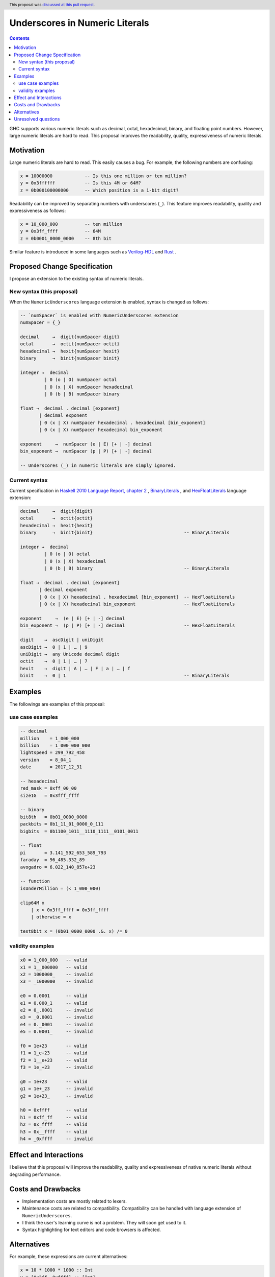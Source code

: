 Underscores in Numeric Literals
===============================

.. proposal-number:: 0009
.. author:: Takenobu Tani
.. date-accepted:: 2017-11-14
.. ticket-url:: https://gitlab.haskell.org/ghc/ghc/issues/14473
.. implemented:: 8.6.1
.. highlight:: haskell
.. header:: This proposal was `discussed at this pull request <https://github.com/ghc-proposals/ghc-proposals/pull/76>`_.
.. contents::

GHC supports various numeric literals such as decimal, octal, hexadecimal, binary, and floating point numbers.
However, large numeric literals are hard to read.
This proposal improves the readability, quality, expressiveness of numeric literals.

Motivation
------------
Large numeric literals are hard to read.
This easily causes a bug.
For example, the following numbers are confusing:

.. code-block:: none

    x = 10000000            -- Is this one million or ten million?
    y = 0x3ffffff           -- Is this 4M or 64M?
    z = 0b000100000000      -- Which position is a 1-bit digit?

Readability can be improved by separating numbers with underscores (``_``).
This feature improves readability, quality and expressiveness as follows:

.. code-block:: none

    x = 10_000_000          -- ten million
    y = 0x3ff_ffff          -- 64M
    z = 0b0001_0000_0000    -- 8th bit


Similar feature is introduced in some languages such as `Verilog-HDL <https://inst.eecs.berkeley.edu/~cs150/fa06/Labs/verilog-ieee.pdf#page=20>`_ and `Rust <https://doc.rust-lang.org/reference/tokens.html#number-literals>`_ .

Proposed Change Specification
-----------------------------

I propose an extension to the existing syntax of numeric literals.

New syntax (this proposal)
~~~~~~~~~~~~~~~~~~~~~~~~~~
When the ``NumericUnderscores`` language extension is enabled, syntax is changed as follows:

.. code-block:: none

    -- `numSpacer` is enabled with NumericUnderscores extension
    numSpacer = {_}

    decimal     →  digit{numSpacer digit}
    octal       →  octit{numSpacer octit}
    hexadecimal →  hexit{numSpacer hexit}
    binary      →  binit{numSpacer binit}

    integer →  decimal
             | 0 (o | O) numSpacer octal
             | 0 (x | X) numSpacer hexadecimal
             | 0 (b | B) numSpacer binary

    float →  decimal . decimal [exponent]
           | decimal exponent
           | 0 (x | X) numSpacer hexadecimal . hexadecimal [bin_exponent]
           | 0 (x | X) numSpacer hexadecimal bin_exponent

    exponent     →  numSpacer (e | E) [+ | -] decimal
    bin_exponent →  numSpacer (p | P) [+ | -] decimal

    -- Underscores (_) in numeric literals are simply ignored.

Current syntax
~~~~~~~~~~~~~~
Current specification in `Haskell 2010 Language Report, chapter 2 <https://www.haskell.org/onlinereport/haskell2010/haskellch2.html#x7-190002.5>`_ , `BinaryLiterals <https://downloads.haskell.org/~ghc/latest/docs/html/users_guide/glasgow_exts.html?highlight=binaryliterals#ghc-flag--XBinaryLiterals>`_ , and `HexFloatLiterals <https://github.com/ghc-proposals/ghc-proposals/blob/master/proposals/0004-hexFloats.rst>`_ language extension:

.. code-block:: none

    decimal     →  digit{digit}
    octal       →  octit{octit}
    hexadecimal →  hexit{hexit}
    binary      →  binit{binit}                                  -- BinaryLiterals

    integer →  decimal
             | 0 (o | O) octal
             | 0 (x | X) hexadecimal
             | 0 (b | B) binary                                  -- BinaryLiterals

    float →  decimal . decimal [exponent]
           | decimal exponent
           | 0 (x | X) hexadecimal . hexadecimal [bin_exponent]  -- HexFloatLiterals
           | 0 (x | X) hexadecimal bin_exponent                  -- HexFloatLiterals

    exponent     →  (e | E) [+ | -] decimal
    bin_exponent →  (p | P) [+ | -] decimal                      -- HexFloatLiterals

    digit    →  ascDigit | uniDigit
    ascDigit →  0 | 1 | … | 9
    uniDigit →  any Unicode decimal digit
    octit    →  0 | 1 | … | 7
    hexit    →  digit | A | … | F | a | … | f
    binit    →  0 | 1                                            -- BinaryLiterals

Examples
--------
The followings are examples of this proposal:

use case examples
~~~~~~~~~~~~~~~~~

.. code-block:: none

    -- decimal
    million    = 1_000_000
    billion    = 1_000_000_000
    lightspeed = 299_792_458
    version    = 8_04_1
    date       = 2017_12_31

    -- hexadecimal
    red_mask = 0xff_00_00
    size1G   = 0x3fff_ffff

    -- binary
    bit8th   = 0b01_0000_0000
    packbits = 0b1_11_01_0000_0_111
    bigbits  = 0b1100_1011__1110_1111__0101_0011

    -- float
    pi       = 3.141_592_653_589_793
    faraday  = 96_485.332_89
    avogadro = 6.022_140_857e+23

    -- function
    isUnderMillion = (< 1_000_000)

    clip64M x
        | x > 0x3ff_ffff = 0x3ff_ffff
        | otherwise = x

    test8bit x = (0b01_0000_0000 .&. x) /= 0

validity examples
~~~~~~~~~~~~~~~~~

.. code-block:: none

    x0 = 1_000_000   -- valid
    x1 = 1__000000   -- valid
    x2 = 1000000_    -- invalid
    x3 = _1000000    -- invalid

    e0 = 0.0001      -- valid
    e1 = 0.000_1     -- valid
    e2 = 0_.0001     -- invalid
    e3 = _0.0001     -- invalid
    e4 = 0._0001     -- invalid
    e5 = 0.0001_     -- invalid

    f0 = 1e+23       -- valid
    f1 = 1_e+23      -- valid
    f2 = 1__e+23     -- valid
    f3 = 1e_+23      -- invalid

    g0 = 1e+23       -- valid
    g1 = 1e+_23      -- invalid
    g2 = 1e+23_      -- invalid

    h0 = 0xffff      -- valid
    h1 = 0xff_ff     -- valid
    h2 = 0x_ffff     -- valid
    h3 = 0x__ffff    -- valid
    h4 = _0xffff     -- invalid

Effect and Interactions
-----------------------
I believe that this proposal will improve the readability, quality and expressiveness of native numeric literals without degrading performance.

Costs and Drawbacks
-------------------
* Implementation costs are mostly related to lexers.
* Maintenance costs are related to compatibility. Compatibility can be handled with language extension of ``NumericUnderscores``.
* I think the user's learning curve is not a problem. They will soon get used to it.
* Syntax highlighting for text editors and code browsers is affected.

Alternatives
------------
For example, these expressions are current alternatives:

.. code-block:: none

    x = 10 * 1000 * 1000 :: Int
    y = [0x3ff, 0xffff] :: [Int]
    z = "0001 0000 0000" :: String
    t = 5000000   -- five sec (inline comment)

However, they cause increased description cost or performance degradation.

Unresolved questions
--------------------
None
